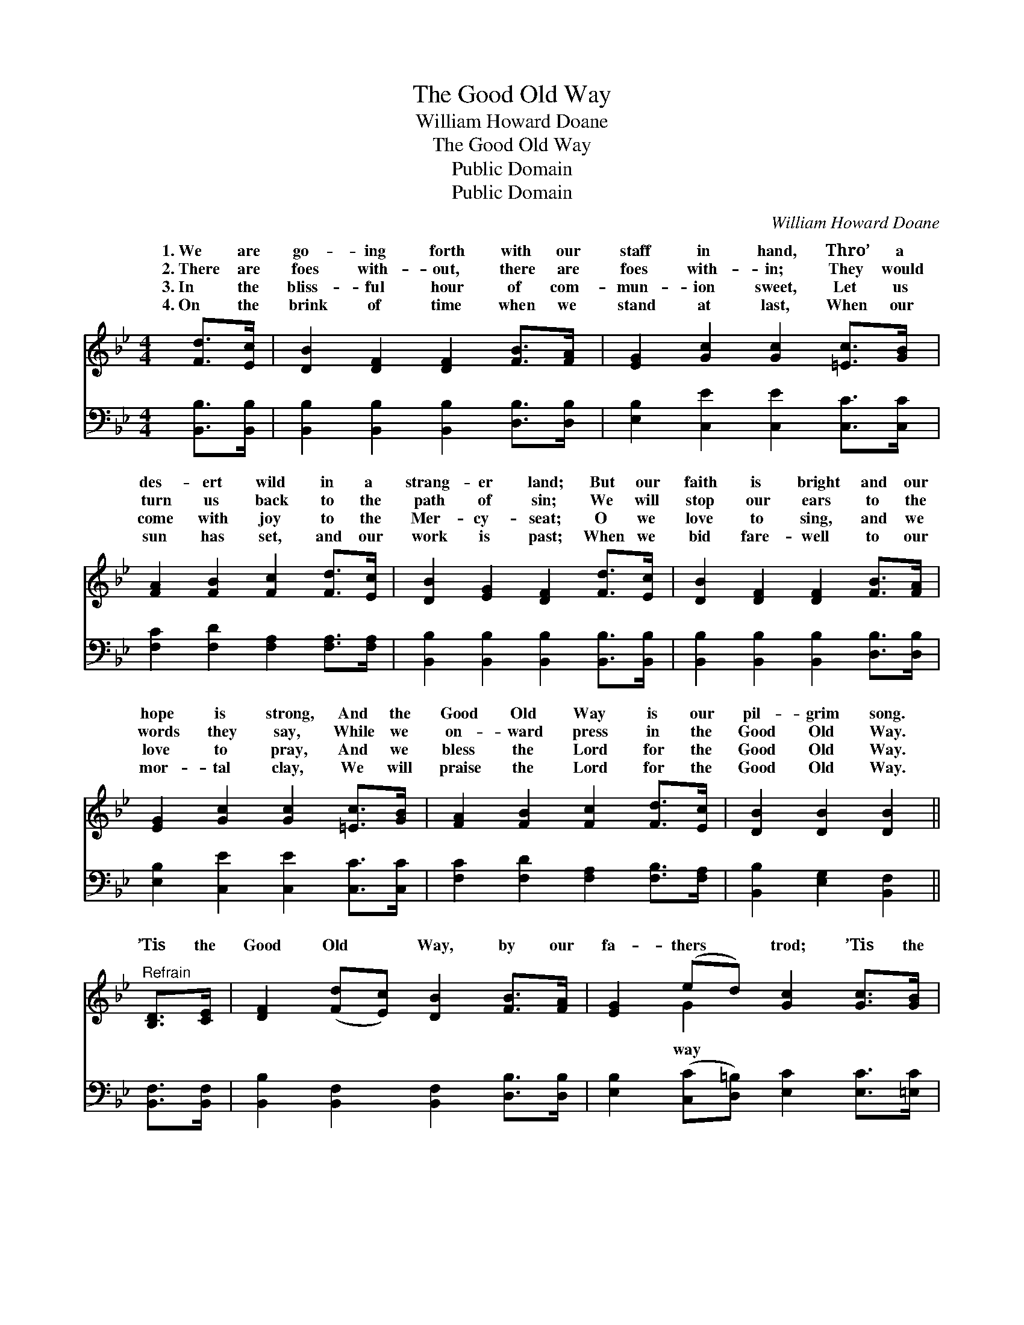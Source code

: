 X:1
T:The Good Old Way
T:William Howard Doane
T:The Good Old Way
T:Public Domain
T:Public Domain
C:William Howard Doane
Z:Public Domain
%%score ( 1 2 ) 3
L:1/8
M:4/4
K:Bb
V:1 treble 
V:2 treble 
V:3 bass 
V:1
 [Fd]>[Ec] | [DB]2 [DF]2 [DF]2 [FB]>[FA] | [EG]2 [Gc]2 [Gc]2 [=Ec]>[GB] | %3
w: 1.~We are|go- ing forth with our|staff in hand, Thro’ a|
w: 2.~There are|foes with- out, there are|foes with- in; They would|
w: 3.~In the|bliss- ful hour of com-|mun- ion sweet, Let us|
w: 4.~On the|brink of time when we|stand at last, When our|
 [FA]2 [FB]2 [Fc]2 [Fd]>[Ec] | [DB]2 [EG]2 [DF]2 [Fd]>[Ec] | [DB]2 [DF]2 [DF]2 [FB]>[FA] | %6
w: des- ert wild in a|strang- er land; But our|faith is bright and our|
w: turn us back to the|path of sin; We will|stop our ears to the|
w: come with joy to the|Mer- cy- seat; O we|love to sing, and we|
w: sun has set, and our|work is past; When we|bid fare- well to our|
 [EG]2 [Gc]2 [Gc]2 [=Ec]>[GB] | [FA]2 [FB]2 [Fc]2 [Fd]>[Ec] | [DB]2 [DB]2 [DB]2 || %9
w: hope is strong, And the|Good Old Way is our|pil- grim song.|
w: words they say, While we|on- ward press in the|Good Old Way.|
w: love to pray, And we|bless the Lord for the|Good Old Way.|
w: mor- tal clay, We will|praise the Lord for the|Good Old Way.|
"^Refrain" [B,D]>[CE] | [DF]2 ([Fd][Ec]) [DB]2 [FB]>[FA] | [EG]2 (ed) [Gc]2 [Gc]>[GB] | %12
w: |||
w: ’Tis the|Good Old * Way, by our|fa- thers * trod; ’Tis the|
w: |||
w: |||
 [FA]2 [FB]2 [Fc]2 [Fd]>[Ec] | [DB]>[CA] [DB]>[EG] [DF]2 [Fd]>[Ec] | %14
w: ||
w: of life, and it lead-|eth un- to God; ’Tis the on-|
w: ||
w: ||
 [DB]2 [DF]2 [DF]2 [FB]>[FA] [EG]2 [Gc]2 [Gc]2 [=Ec]>[GB] | [FA]2 [FB]2 [Fc]2 [Fd]>[Ec] | %16
w: ||
w: ly path to the realms of day; We are go-|ing home in the Good|
w: ||
w: ||
 [DB]2 [EB]2 [DB]2 |] %17
w: |
w: Old Way. *|
w: |
w: |
V:2
 x2 | x8 | x8 | x8 | x8 | x8 | x8 | x8 | x6 || x2 | x8 | x2 G2 x4 | x8 | x8 | x16 | x8 | x6 |] %17
w: |||||||||||||||||
w: |||||||||||way||||||
V:3
 [B,,B,]>[B,,B,] | [B,,B,]2 [B,,B,]2 [B,,B,]2 [D,B,]>[D,B,] | [E,B,]2 [C,E]2 [C,E]2 [C,C]>[C,C] | %3
 [F,C]2 [F,D]2 [F,A,]2 [F,A,]>[F,A,] | [B,,B,]2 [B,,B,]2 [B,,B,]2 [B,,B,]>[B,,B,] | %5
 [B,,B,]2 [B,,B,]2 [B,,B,]2 [D,B,]>[D,B,] | [E,B,]2 [C,E]2 [C,E]2 [C,C]>[C,C] | %7
 [F,C]2 [F,D]2 [F,A,]2 [F,B,]>[F,A,] | [B,,B,]2 [E,G,]2 [B,,F,]2 || [B,,F,]>[B,,F,] | %10
 [B,,B,]2 [B,,F,]2 [B,,F,]2 [D,B,]>[D,B,] | [E,B,]2 ([C,C][D,=B,]) [E,C]2 [E,C]>[=E,C] | %12
 [F,C]2 [F,D]2 [F,A,]2 [F,B,]>[F,A,] | [B,,B,]>[B,,B,] [B,,B,]>[B,,B,] [B,,B,]2 [B,,B,]>[B,,B,] | %14
 [B,,B,]2 [B,,B,]2 [B,,B,]2 [D,B,]>[D,B,] [E,B,]2 [C,E]2 [C,E]2 [C,C]>[C,C] | %15
 [F,C]2 [F,D]2 [F,A,]2 [F,A,]>[F,A,] | [B,,B,]2 [E,G,]2 [B,,F,]2 |] %17

